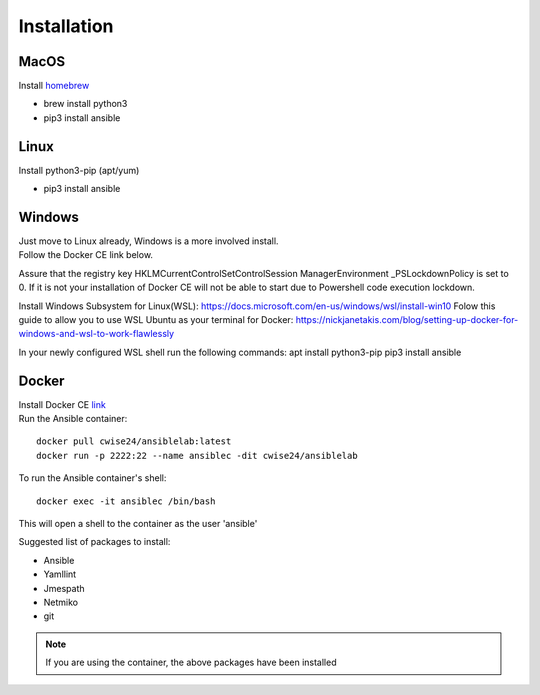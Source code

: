 Installation
=============

MacOS
~~~~~~~
Install `homebrew <https://howtogeek.com/211541/homebrew-for-os-x-easily-installs-desktop-apps-and-terminal-utilities/>`_

- brew install python3
- pip3 install ansible

Linux
~~~~~~
Install python3-pip (apt/yum)

- pip3 install ansible

Windows
~~~~~~~~

| Just move to Linux already, Windows is a more involved install.
| Follow the Docker CE link below. 

Assure that the registry key HKLM\CurrentControlSet\Control\Session Manager\Environment _PSLockdownPolicy is set to 0. If it is not your installation of Docker CE will not be able to start due to Powershell code execution lockdown. 

Install Windows Subsystem for Linux(WSL): https://docs.microsoft.com/en-us/windows/wsl/install-win10
Folow this guide to allow you to use WSL Ubuntu as your terminal for Docker:
https://nickjanetakis.com/blog/setting-up-docker-for-windows-and-wsl-to-work-flawlessly

In your newly configured WSL shell run the following commands: 
apt install python3-pip
pip3 install ansible

Docker
~~~~~~~~

| Install Docker CE `link <https://docs.docker.com/install/>`_
| Run the Ansible container:

::


    docker pull cwise24/ansiblelab:latest
    docker run -p 2222:22 --name ansiblec -dit cwise24/ansiblelab


To run the Ansible container's shell:

::

    docker exec -it ansiblec /bin/bash


This will open a shell to the container as the user 'ansible'

Suggested list of packages to install:

- Ansible
- Yamllint
- Jmespath
- Netmiko
- git

.. note:: If you are using the container, the above packages have been installed
